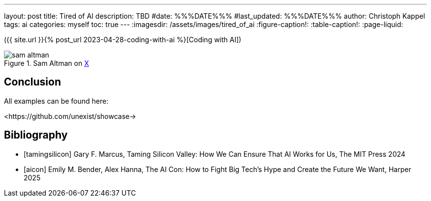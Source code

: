 ---
layout: post
title: Tired of AI
description: TBD
#date: %%%DATE%%%
#last_updated: %%%DATE%%%
author: Christoph Kappel
tags: ai
categories: myself
toc: true
---
ifdef::asciidoctorconfigdir[]
:imagesdir: {asciidoctorconfigdir}/../assets/images/tired_of_ai
endif::[]
ifndef::asciidoctorconfigdir[]
:imagesdir: /assets/images/tired_of_ai
endif::[]
:figure-caption!:
:table-caption!:
:page-liquid:

({{ site.url }}{% post_url 2023-04-28-coding-with-ai %}[Coding with AI])

.Sam Altman on https://x.com/sama/status/195208457436603235[X]
image::sam-altman.png[]

== Conclusion

All examples can be found here:

<https://github.com/unexist/showcase->

[bibliography]
== Bibliography

* [[[tamingsilicon]]] Gary F. Marcus, Taming Silicon Valley: How We Can Ensure That AI Works for Us, The MIT Press 2024
* [[[aicon]]] Emily M. Bender, Alex Hanna, The AI Con: How to Fight Big Tech's Hype and Create the Future We Want, Harper 2025
